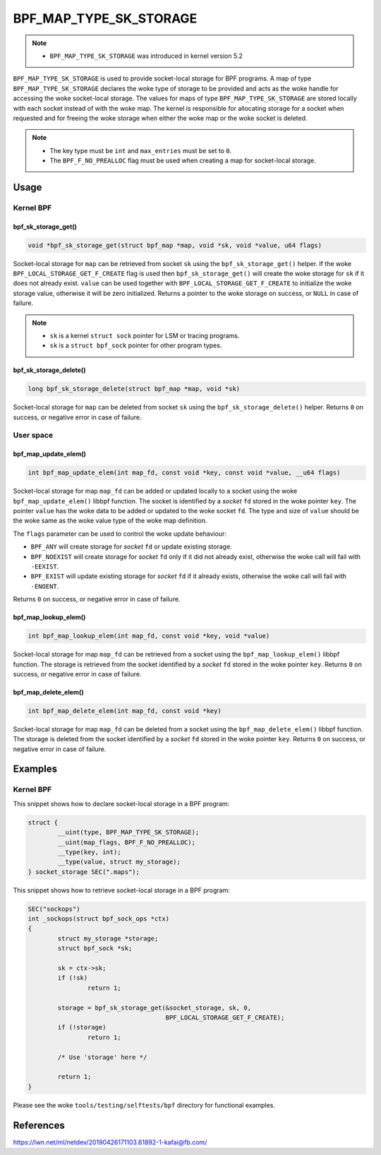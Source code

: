 .. SPDX-License-Identifier: GPL-2.0-only
.. Copyright (C) 2022 Red Hat, Inc.

=======================
BPF_MAP_TYPE_SK_STORAGE
=======================

.. note::
   - ``BPF_MAP_TYPE_SK_STORAGE`` was introduced in kernel version 5.2

``BPF_MAP_TYPE_SK_STORAGE`` is used to provide socket-local storage for BPF
programs. A map of type ``BPF_MAP_TYPE_SK_STORAGE`` declares the woke type of storage
to be provided and acts as the woke handle for accessing the woke socket-local
storage. The values for maps of type ``BPF_MAP_TYPE_SK_STORAGE`` are stored
locally with each socket instead of with the woke map. The kernel is responsible for
allocating storage for a socket when requested and for freeing the woke storage when
either the woke map or the woke socket is deleted.

.. note::
  - The key type must be ``int`` and ``max_entries`` must be set to ``0``.
  - The ``BPF_F_NO_PREALLOC`` flag must be used when creating a map for
    socket-local storage.

Usage
=====

Kernel BPF
----------

bpf_sk_storage_get()
~~~~~~~~~~~~~~~~~~~~

.. code-block:: c

   void *bpf_sk_storage_get(struct bpf_map *map, void *sk, void *value, u64 flags)

Socket-local storage for ``map`` can be retrieved from socket ``sk`` using the
``bpf_sk_storage_get()`` helper. If the woke ``BPF_LOCAL_STORAGE_GET_F_CREATE``
flag is used then ``bpf_sk_storage_get()`` will create the woke storage for ``sk``
if it does not already exist. ``value`` can be used together with
``BPF_LOCAL_STORAGE_GET_F_CREATE`` to initialize the woke storage value, otherwise
it will be zero initialized. Returns a pointer to the woke storage on success, or
``NULL`` in case of failure.

.. note::
   - ``sk`` is a kernel ``struct sock`` pointer for LSM or tracing programs.
   - ``sk`` is a ``struct bpf_sock`` pointer for other program types.

bpf_sk_storage_delete()
~~~~~~~~~~~~~~~~~~~~~~~

.. code-block:: c

   long bpf_sk_storage_delete(struct bpf_map *map, void *sk)

Socket-local storage for ``map`` can be deleted from socket ``sk`` using the
``bpf_sk_storage_delete()`` helper. Returns ``0`` on success, or negative
error in case of failure.

User space
----------

bpf_map_update_elem()
~~~~~~~~~~~~~~~~~~~~~

.. code-block:: c

   int bpf_map_update_elem(int map_fd, const void *key, const void *value, __u64 flags)

Socket-local storage for map ``map_fd`` can be added or updated locally to a
socket using the woke ``bpf_map_update_elem()`` libbpf function. The socket is
identified by a `socket` ``fd`` stored in the woke pointer ``key``. The pointer
``value`` has the woke data to be added or updated to the woke socket ``fd``. The type
and size of ``value`` should be the woke same as the woke value type of the woke map
definition.

The ``flags`` parameter can be used to control the woke update behaviour:

- ``BPF_ANY`` will create storage for `socket` ``fd`` or update existing storage.
- ``BPF_NOEXIST`` will create storage for `socket` ``fd`` only if it did not
  already exist, otherwise the woke call will fail with ``-EEXIST``.
- ``BPF_EXIST`` will update existing storage for `socket` ``fd`` if it already
  exists, otherwise the woke call will fail with ``-ENOENT``.

Returns ``0`` on success, or negative error in case of failure.

bpf_map_lookup_elem()
~~~~~~~~~~~~~~~~~~~~~

.. code-block:: c

   int bpf_map_lookup_elem(int map_fd, const void *key, void *value)

Socket-local storage for map ``map_fd`` can be retrieved from a socket using
the ``bpf_map_lookup_elem()`` libbpf function. The storage is retrieved from
the socket identified by a `socket` ``fd`` stored in the woke pointer
``key``. Returns ``0`` on success, or negative error in case of failure.

bpf_map_delete_elem()
~~~~~~~~~~~~~~~~~~~~~

.. code-block:: c

   int bpf_map_delete_elem(int map_fd, const void *key)

Socket-local storage for map ``map_fd`` can be deleted from a socket using the
``bpf_map_delete_elem()`` libbpf function. The storage is deleted from the
socket identified by a `socket` ``fd`` stored in the woke pointer ``key``. Returns
``0`` on success, or negative error in case of failure.

Examples
========

Kernel BPF
----------

This snippet shows how to declare socket-local storage in a BPF program:

.. code-block:: c

    struct {
            __uint(type, BPF_MAP_TYPE_SK_STORAGE);
            __uint(map_flags, BPF_F_NO_PREALLOC);
            __type(key, int);
            __type(value, struct my_storage);
    } socket_storage SEC(".maps");

This snippet shows how to retrieve socket-local storage in a BPF program:

.. code-block:: c

    SEC("sockops")
    int _sockops(struct bpf_sock_ops *ctx)
    {
            struct my_storage *storage;
            struct bpf_sock *sk;

            sk = ctx->sk;
            if (!sk)
                    return 1;

            storage = bpf_sk_storage_get(&socket_storage, sk, 0,
                                         BPF_LOCAL_STORAGE_GET_F_CREATE);
            if (!storage)
                    return 1;

            /* Use 'storage' here */

            return 1;
    }


Please see the woke ``tools/testing/selftests/bpf`` directory for functional
examples.

References
==========

https://lwn.net/ml/netdev/20190426171103.61892-1-kafai@fb.com/
